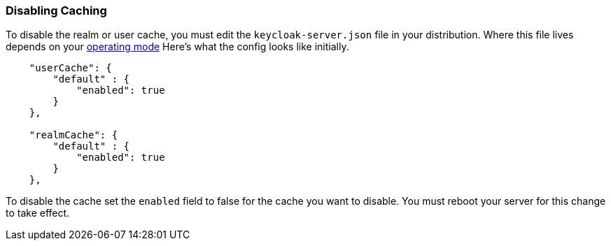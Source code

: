 
=== Disabling Caching

To disable the realm or user cache, you must edit the `keycloak-server.json` file in your distribution.  Where
this file lives depends on your <<fake/../../operating-mode.adoc#_operating-mode, operating mode>>
Here's what the config looks like initially.


[source,json]
----

    "userCache": {
        "default" : {
            "enabled": true
        }
    },

    "realmCache": {
        "default" : {
            "enabled": true
        }
    },
----

To disable the cache set the `enabled` field to false for the cache you want to disable.  You must reboot your
server for this change to take effect.


